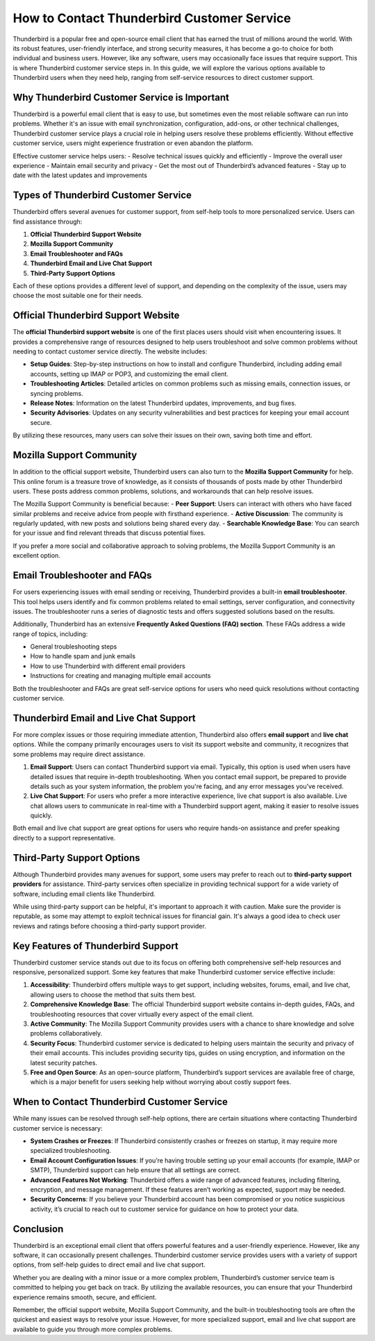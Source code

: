 How to Contact Thunderbird Customer Service
============================================



Thunderbird is a popular free and open-source email client that has earned the trust of millions around the world. With its robust features, user-friendly interface, and strong security measures, it has become a go-to choice for both individual and business users. However, like any software, users may occasionally face issues that require support. This is where Thunderbird customer service steps in. In this guide, we will explore the various options available to Thunderbird users when they need help, ranging from self-service resources to direct customer support.

.. image:: click-service.png
   :alt: My Project Logo
   :width: 400px
   :align: center
   :target: https://getchatsupport.live/

Why Thunderbird Customer Service is Important
---------------------------------------------

Thunderbird is a powerful email client that is easy to use, but sometimes even the most reliable software can run into problems. Whether it's an issue with email synchronization, configuration, add-ons, or other technical challenges, Thunderbird customer service plays a crucial role in helping users resolve these problems efficiently. Without effective customer service, users might experience frustration or even abandon the platform.

Effective customer service helps users:
- Resolve technical issues quickly and efficiently
- Improve the overall user experience
- Maintain email security and privacy
- Get the most out of Thunderbird’s advanced features
- Stay up to date with the latest updates and improvements

Types of Thunderbird Customer Service
-------------------------------------

Thunderbird offers several avenues for customer support, from self-help tools to more personalized service. Users can find assistance through:

1. **Official Thunderbird Support Website**
2. **Mozilla Support Community**
3. **Email Troubleshooter and FAQs**
4. **Thunderbird Email and Live Chat Support**
5. **Third-Party Support Options**

Each of these options provides a different level of support, and depending on the complexity of the issue, users may choose the most suitable one for their needs.

Official Thunderbird Support Website
------------------------------------

The **official Thunderbird support website** is one of the first places users should visit when encountering issues. It provides a comprehensive range of resources designed to help users troubleshoot and solve common problems without needing to contact customer service directly. The website includes:

- **Setup Guides**: Step-by-step instructions on how to install and configure Thunderbird, including adding email accounts, setting up IMAP or POP3, and customizing the email client.
- **Troubleshooting Articles**: Detailed articles on common problems such as missing emails, connection issues, or syncing problems.
- **Release Notes**: Information on the latest Thunderbird updates, improvements, and bug fixes.
- **Security Advisories**: Updates on any security vulnerabilities and best practices for keeping your email account secure.

By utilizing these resources, many users can solve their issues on their own, saving both time and effort.

Mozilla Support Community
-------------------------

In addition to the official support website, Thunderbird users can also turn to the **Mozilla Support Community** for help. This online forum is a treasure trove of knowledge, as it consists of thousands of posts made by other Thunderbird users. These posts address common problems, solutions, and workarounds that can help resolve issues.

The Mozilla Support Community is beneficial because:
- **Peer Support**: Users can interact with others who have faced similar problems and receive advice from people with firsthand experience.
- **Active Discussion**: The community is regularly updated, with new posts and solutions being shared every day.
- **Searchable Knowledge Base**: You can search for your issue and find relevant threads that discuss potential fixes.

If you prefer a more social and collaborative approach to solving problems, the Mozilla Support Community is an excellent option.

Email Troubleshooter and FAQs
-----------------------------

For users experiencing issues with email sending or receiving, Thunderbird provides a built-in **email troubleshooter**. This tool helps users identify and fix common problems related to email settings, server configuration, and connectivity issues. The troubleshooter runs a series of diagnostic tests and offers suggested solutions based on the results.

Additionally, Thunderbird has an extensive **Frequently Asked Questions (FAQ) section**. These FAQs address a wide range of topics, including:

- General troubleshooting steps
- How to handle spam and junk emails
- How to use Thunderbird with different email providers
- Instructions for creating and managing multiple email accounts

Both the troubleshooter and FAQs are great self-service options for users who need quick resolutions without contacting customer service.

Thunderbird Email and Live Chat Support
---------------------------------------

For more complex issues or those requiring immediate attention, Thunderbird also offers **email support** and **live chat** options. While the company primarily encourages users to visit its support website and community, it recognizes that some problems may require direct assistance.

1. **Email Support**: Users can contact Thunderbird support via email. Typically, this option is used when users have detailed issues that require in-depth troubleshooting. When you contact email support, be prepared to provide details such as your system information, the problem you're facing, and any error messages you've received.
   
2. **Live Chat Support**: For users who prefer a more interactive experience, live chat support is also available. Live chat allows users to communicate in real-time with a Thunderbird support agent, making it easier to resolve issues quickly.

Both email and live chat support are great options for users who require hands-on assistance and prefer speaking directly to a support representative.

Third-Party Support Options
----------------------------

Although Thunderbird provides many avenues for support, some users may prefer to reach out to **third-party support providers** for assistance. Third-party services often specialize in providing technical support for a wide variety of software, including email clients like Thunderbird.

While using third-party support can be helpful, it's important to approach it with caution. Make sure the provider is reputable, as some may attempt to exploit technical issues for financial gain. It's always a good idea to check user reviews and ratings before choosing a third-party support provider.

Key Features of Thunderbird Support
-----------------------------------

Thunderbird customer service stands out due to its focus on offering both comprehensive self-help resources and responsive, personalized support. Some key features that make Thunderbird customer service effective include:

1. **Accessibility**: Thunderbird offers multiple ways to get support, including websites, forums, email, and live chat, allowing users to choose the method that suits them best.
2. **Comprehensive Knowledge Base**: The official Thunderbird support website contains in-depth guides, FAQs, and troubleshooting resources that cover virtually every aspect of the email client.
3. **Active Community**: The Mozilla Support Community provides users with a chance to share knowledge and solve problems collaboratively.
4. **Security Focus**: Thunderbird customer service is dedicated to helping users maintain the security and privacy of their email accounts. This includes providing security tips, guides on using encryption, and information on the latest security patches.
5. **Free and Open Source**: As an open-source platform, Thunderbird’s support services are available free of charge, which is a major benefit for users seeking help without worrying about costly support fees.

When to Contact Thunderbird Customer Service
--------------------------------------------

While many issues can be resolved through self-help options, there are certain situations where contacting Thunderbird customer service is necessary:

- **System Crashes or Freezes**: If Thunderbird consistently crashes or freezes on startup, it may require more specialized troubleshooting.
- **Email Account Configuration Issues**: If you’re having trouble setting up your email accounts (for example, IMAP or SMTP), Thunderbird support can help ensure that all settings are correct.
- **Advanced Features Not Working**: Thunderbird offers a wide range of advanced features, including filtering, encryption, and message management. If these features aren’t working as expected, support may be needed.
- **Security Concerns**: If you believe your Thunderbird account has been compromised or you notice suspicious activity, it’s crucial to reach out to customer service for guidance on how to protect your data.

Conclusion
----------

Thunderbird is an exceptional email client that offers powerful features and a user-friendly experience. However, like any software, it can occasionally present challenges. Thunderbird customer service provides users with a variety of support options, from self-help guides to direct email and live chat support.

Whether you are dealing with a minor issue or a more complex problem, Thunderbird’s customer service team is committed to helping you get back on track. By utilizing the available resources, you can ensure that your Thunderbird experience remains smooth, secure, and efficient.

Remember, the official support website, Mozilla Support Community, and the built-in troubleshooting tools are often the quickest and easiest ways to resolve your issue. However, for more specialized support, email and live chat support are available to guide you through more complex problems.
